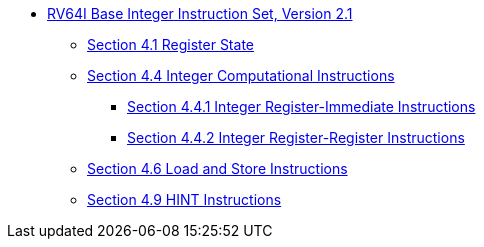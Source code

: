 * xref:rv64.adoc[RV64I Base Integer Instruction Set, Version 2.1]
**  xref:rv64.adoc#sec:reg-state[Section 4.1 Register State]
**  xref:rv64.adoc#sec:int-comp-instr[Section 4.4 Integer Computational Instructions]
*** xref:rv64.adoc#sec:int-reg-imm[Section 4.4.1 Integer Register-Immediate Instructions]
*** xref:rv64.adoc#sec:int-reg-reg-ops[Section 4.4.2 Integer Register-Register Instructions]
**  xref:rv64.adoc#sec:ld-store-instr[Section 4.6 Load and Store Instructions]
** xref:rv64.adoc#sec:rv64i-hint-instr[Section 4.9 HINT Instructions]
